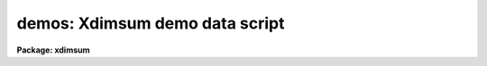 .. _demos:

demos: Xdimsum demo data script
===============================

**Package: xdimsum**

.. raw:: html

  <section id="s_usage">
  <h3>Usage</h3>
  <p>
  demos demoname
  </p>
  </section>
  <section id="s_parameters">
  <h3>Parameters</h3>
  <dl id="l_demoname">
  <dt><b>demoname</b></dt>
  <!-- Sec='PARAMETERS' Level=0 Label='demoname' Line='demoname' -->
  <dd>The name of the demo data set to be created. At present the only option
  is <span style="font-family: monospace;">"mkxdimsum"</span>.
  </dd>
  </dl>
  </section>
  <section id="s_description">
  <h3>Description</h3>
  <p>
  Demos creates a set of artificial test data for the XDIMSUM package.
  </p>
  </section>
  <section id="s_examples">
  <h3>Examples</h3>
  <p>
  1. Create the demo data for the xdimsum package and run the xmosaic task on it.
  Define the parameters to give results as close as possible to the original
  DIMSUM.
  </p>
  <div class="highlight-default-notranslate"><pre>
  cl&gt; cd &lt;testdir&gt;
  ... move to an empty test directory which has write permission
  
  cl&gt; demos mkxdimsum
  ... create the demo data
  
  cl&gt; xmosaic @demo.list demo13  mosaic ".exp"  nsigrej=5.0 maxiter=10     \
      bpmask=demo.pl shiftslist=demo.slist
  </pre></div>
  </section>
  <section id="s_time_requirements">
  <h3>Time requirements</h3>
  </section>
  <section id="s_bugs">
  <h3>Bugs</h3>
  </section>
  <section id="s_see_also">
  <h3>See also</h3>
  <p>
  xmosaic, xfirstpass, xmaskpass
  </p>
  
  </section>
  
  <!-- Contents: 'NAME' 'USAGE' 'PARAMETERS' 'DESCRIPTION' 'EXAMPLES' 'TIME REQUIREMENTS' 'BUGS' 'SEE ALSO'  -->
  
